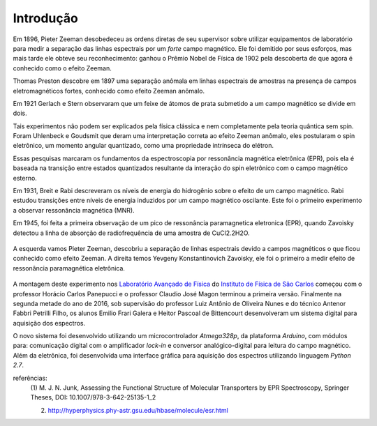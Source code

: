 ==========
Introdução
==========

.. TODO fotos dos cara aqui


Em 1896, Pieter Zeeman desobedeceu as ordens diretas de seu supervisor sobre
utilizar equipamentos de laboratório para medir a separação das linhas
espectrais por um *forte* campo magnético. Ele foi demitido por seus esforços,
mas mais tarde ele obteve seu reconhecimento: ganhou o Prêmio Nobel de
Física de 1902 pela descoberta de que agora é conhecido como o efeito Zeeman.

Thomas Preston descobre em 1897 uma
separação anômala em linhas espectrais de amostras na presença de campos
eletromagnéticos fortes, conhecido como efeito Zeeman anômalo.

Em 1921 Gerlach e Stern observaram que um feixe de átomos de prata submetido a
um campo magnético se divide em dois.

Tais experimentos não podem ser explicados pela física clássica e nem
completamente pela teoria quântica sem spin. Foram Uhlenbeck e Goudsmit que
deram uma interpretação correta ao efeito Zeeman anômalo, eles postularam o
spin eletrônico, um momento angular quantizado, como uma propriedade
intrínseca do elétron.

Essas pesquisas marcaram os fundamentos da espectroscopia por ressonância
magnética eletrônica (EPR), pois ela é baseada na transição entre estados
quantizados resultante da interação do spin eletrônico com o campo
magnético esterno.

Em 1931, Breit e Rabi descreveram os níveis de energia do hidrogênio sobre o
efeito de um campo magnético. Rabi estudou transições entre níveis de
energia induzidos por um campo magnético oscilante. Este foi o primeiro
experimento a observar ressonância magnética (MNR).

Em 1945, foi feita a primeira observação de um pico de ressonância
paramagnetica eletronica (EPR), quando Zavoisky detectou a linha de absorção
de radiofrequência de uma amostra de CuCl2.2H2O.

.. _fig_ZeemanZavoisky:

.. figure:: img/Zemman-Zavoisky.png
   :scale: 80%
   :align: center

   A esquerda vamos Pieter Zeeman, descobriu a separação de linhas espectrais
   devido a campos magnéticos o que ficou conhecido como efeito Zeeman.
   A direita temos Yevgeny Konstantinovich Zavoisky, ele foi o primeiro a medir
   efeito de ressonância paramagnética eletrônica.


A montagem deste experimento nos `Laboratório Avançado de Física
<http://www.ifsc.usp.br/~lavfis/>`_ do `Instituto de Física de São Carlos
<http://www.ifsc.usp.br>`_ começou com o professor Horácio Carlos Panepucci e
o professor Claudio José Magon terminou a primeira versão. Finalmente na
segunda metade do ano de 2016, sob supervisão do professor Luiz Antônio de
Oliveira Nunes e do técnico Antenor Fabbri Petrilli Filho, os alunos Emilio
Frari Galera e Heitor Pascoal de Bittencourt desenvolveram um sistema digital
para aquisição dos espectros.

O novo sistema foi desenvolvido utilizando um microcontrolador *Atmega328p*, da
plataforma *Arduino*, com módulos para: comunicação digital com o amplificador
*lock-in* e conversor analógico-digital para leitura do campo magnético. Além
da eletrônica, foi desenvolvida uma interface gráfica para aquisição dos
espectros utilizando linguagem *Python 2.7*.

referências:
	(1) M. J. N. Junk, Assessing the Functional Structure of
	Molecular Transporters by EPR Spectroscopy, Springer Theses,
	DOI: 10.1007/978-3-642-25135-1_2

	(2) http://hyperphysics.phy-astr.gsu.edu/hbase/molecule/esr.html
